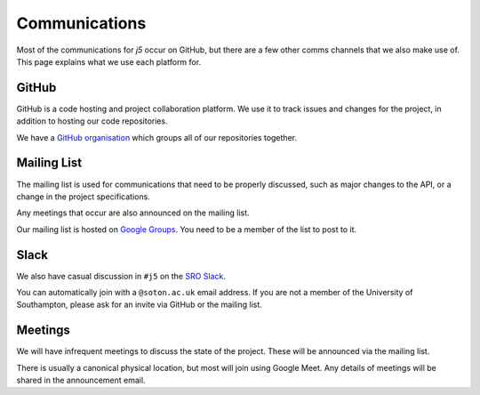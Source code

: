 Communications
==============

Most of the communications for `j5` occur on GitHub, but there are a few other comms channels that we also make use of.
This page explains what we use each platform for.

GitHub
------

GitHub is a code hosting and project collaboration platform. We use it to track issues and changes for the project, in
addition to hosting our code repositories.

We have a `GitHub organisation`_ which groups all of our repositories together.

.. _`GitHub organisation`: https://github.com/j5api/

Mailing List
------------

The mailing list is used for communications that need to be properly discussed, such as major changes to the API, or
a change in the project specifications.

Any meetings that occur are also announced on the mailing list.

Our mailing list is hosted on `Google Groups`_. You need to be a member of the list to post to it.

.. _`Google Groups`: https://groups.google.com/forum/#!forum/j5api

Slack
-----

We also have casual discussion in ``#j5`` on the `SRO Slack`_.

You can automatically join with a ``@soton.ac.uk`` email address. If you are not a member of the University of
Southampton, please ask for an invite via GitHub or the mailing list.

.. _`SRO Slack`: https://roboticsoutreach.slack.com/

Meetings
--------

We will have infrequent meetings to discuss the state of the project. These will be announced via the mailing list.

There is usually a canonical physical location, but most will join using Google Meet. Any details of meetings will be
shared in the announcement email.
